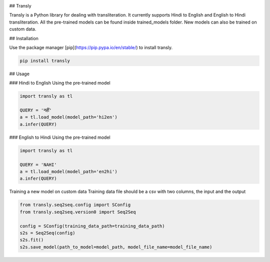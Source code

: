 .. image:: https://img.shields.io/badge/code%20style-black-000000.svg
   :target: https://github.com/psf/black
   :alt: Code style

.. image:: https://img.shields.io/badge/Maintained%3F-yes-green.svg
   :target: https://GitHub.com/Naereen/StrapDown.js/graphs/commit-activity
   :alt: Maintenance

.. image:: https://img.shields.io/badge/python-3.above-blue.svg
   :target:
   :alt: versions
## Transly

Transly is a Python library for dealing with transliteration. It currently supports Hindi to English and English to Hindi transliteration.
All the pre-trained models can be found inside trained_models folder. New models can also be trained on custom data.

## Installation

Use the package manager [pip](https://pip.pypa.io/en/stable/) to install transly.

.. code-block:: sh

    pip install transly


## Usage

### Hindi to English
Using the pre-trained model

.. code-block:: python

    import transly as tl

    QUERY = 'नहीं'
    a = tl.load_model(model_path='hi2en')
    a.infer(QUERY)


### English to Hindi
Using the pre-trained model

.. code-block:: python

    import transly as tl

    QUERY = 'NAHI'
    a = tl.load_model(model_path='en2hi')
    a.infer(QUERY)


Training a new model on custom data
Training data file should be a csv with two columns, the input and the output

.. code-block:: python

    from transly.seq2seq.config import SConfig
    from transly.seq2seq.version0 import Seq2Seq

    config = SConfig(training_data_path=training_data_path)
    s2s = Seq2Seq(config)
    s2s.fit()
    s2s.save_model(path_to_model=model_path, model_file_name=model_file_name)
